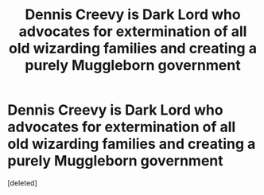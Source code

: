 #+TITLE: Dennis Creevy is Dark Lord who advocates for extermination of all old wizarding families and creating a purely Muggleborn government

* Dennis Creevy is Dark Lord who advocates for extermination of all old wizarding families and creating a purely Muggleborn government
:PROPERTIES:
:Score: 2
:DateUnix: 1605107395.0
:DateShort: 2020-Nov-11
:FlairText: What's That Fic?
:END:
[deleted]

